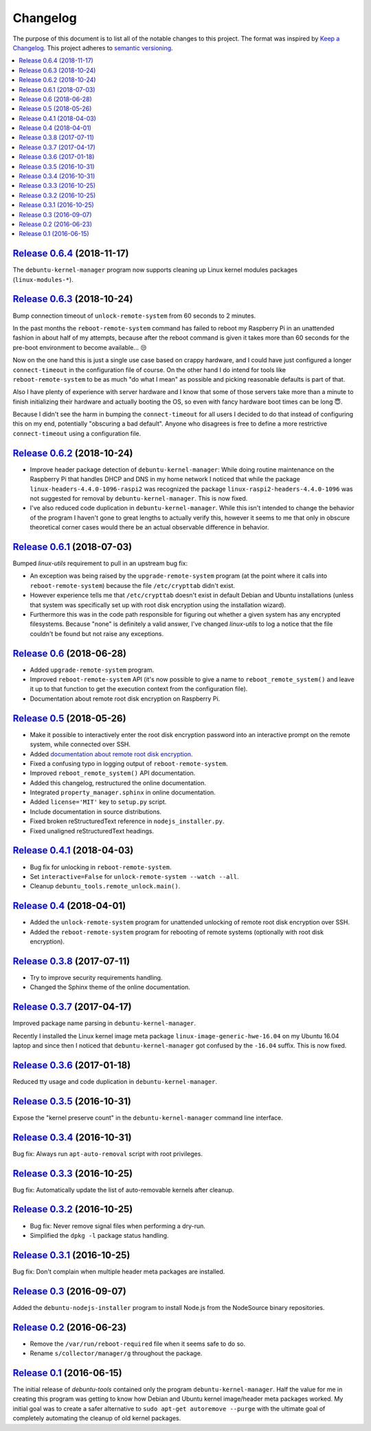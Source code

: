 Changelog
=========

The purpose of this document is to list all of the notable changes to this
project. The format was inspired by `Keep a Changelog`_. This project adheres
to `semantic versioning`_.

.. contents::
   :local:

.. _Keep a Changelog: http://keepachangelog.com/
.. _semantic versioning: http://semver.org/

`Release 0.6.4`_ (2018-11-17)
-----------------------------

The ``debuntu-kernel-manager`` program now supports cleaning up Linux kernel
modules packages (``linux-modules-*``).

.. _Release 0.6.4: https://github.com/xolox/python-debuntu-tools/compare/0.6.3...0.6.4

`Release 0.6.3`_ (2018-10-24)
-----------------------------

Bump connection timeout of ``unlock-remote-system`` from 60 seconds to 2 minutes.

In the past months the ``reboot-remote-system`` command has failed to reboot my
Raspberry Pi in an unattended fashion in about half of my attempts, because
after the reboot command is given it takes more than 60 seconds for the
pre-boot environment to become available... 😒

Now on the one hand this is just a single use case based on crappy hardware,
and I could have just configured a longer ``connect-timeout`` in the
configuration file of course. On the other hand I do intend for tools like
``reboot-remote-system`` to be as much "do what I mean" as possible and picking
reasonable defaults is part of that.

Also I have plenty of experience with server hardware and I know that some of
those servers take more than a minute to finish initializing their hardware and
actually booting the OS, so even with fancy hardware boot times can be long 😇.

Because I didn't see the harm in bumping the ``connect-timeout`` for all users
I decided to do that instead of configuring this on my end, potentially
"obscuring a bad default". Anyone who disagrees is free to define a more
restrictive ``connect-timeout`` using a configuration file.

.. _Release 0.6.3: https://github.com/xolox/python-debuntu-tools/compare/0.6.2...0.6.3

`Release 0.6.2`_ (2018-10-24)
-----------------------------

- Improve header package detection of ``debuntu-kernel-manager``: While doing
  routine maintenance on the Raspberry Pi that handles DHCP and DNS in my home
  network I noticed that while the package ``linux-headers-4.4.0-1096-raspi2``
  was recognized the package ``linux-raspi2-headers-4.4.0-1096`` was not
  suggested for removal by ``debuntu-kernel-manager``. This is now fixed.

- I've also reduced code duplication in ``debuntu-kernel-manager``. While this
  isn't intended to change the behavior of the program I haven't gone to great
  lengths to actually verify this, however it seems to me that only in obscure
  theoretical corner cases would there be an actual observable difference in
  behavior.

.. _Release 0.6.2: https://github.com/xolox/python-debuntu-tools/compare/0.6.1...0.6.2

`Release 0.6.1`_ (2018-07-03)
-----------------------------

Bumped `linux-utils` requirement to pull in an upstream bug fix:

- An exception was being raised by the ``upgrade-remote-system`` program (at
  the point where it calls into ``reboot-remote-system``) because the file
  ``/etc/crypttab`` didn't exist.

- However experience tells me that ``/etc/crypttab`` doesn't exist in default
  Debian and Ubuntu installations (unless that system was specifically set up
  with root disk encryption using the installation wizard).

- Furthermore this was in the code path responsible for figuring out whether a
  given system has any encrypted filesystems. Because "none" is definitely a
  valid answer, I've changed `linux-utils` to log a notice that the file
  couldn't be found but not raise any exceptions.

.. _Release 0.6.1: https://github.com/xolox/python-debuntu-tools/compare/0.6...0.6.1

`Release 0.6`_ (2018-06-28)
---------------------------

- Added ``upgrade-remote-system`` program.
- Improved ``reboot-remote-system`` API (it's now possible to give a name to
  ``reboot_remote_system()`` and leave it up to that function to get the
  execution context from the configuration file).
- Documentation about remote root disk encryption on Raspberry Pi.

.. _Release 0.6: https://github.com/xolox/python-debuntu-tools/compare/0.5...0.6

`Release 0.5`_ (2018-05-26)
---------------------------

- Make it possible to interactively enter the root disk encryption password
  into an interactive prompt on the remote system, while connected over SSH.
- Added `documentation about remote root disk encryption
  <https://debuntu-tools.readthedocs.io/en/latest/unlock-remote-system.html>`_.
- Fixed a confusing typo in logging output of ``reboot-remote-system``.
- Improved ``reboot_remote_system()`` API documentation.
- Added this changelog, restructured the online documentation.
- Integrated ``property_manager.sphinx`` in online documentation.
- Added ``license='MIT'`` key to ``setup.py`` script.
- Include documentation in source distributions.
- Fixed broken reStructuredText reference in ``nodejs_installer.py``.
- Fixed unaligned reStructuredText headings.

.. _Release 0.5: https://github.com/xolox/python-debuntu-tools/compare/0.4.1...0.5

`Release 0.4.1`_ (2018-04-03)
-----------------------------

- Bug fix for unlocking in ``reboot-remote-system``.
- Set ``interactive=False`` for ``unlock-remote-system --watch --all``.
- Cleanup ``debuntu_tools.remote_unlock.main()``.

.. _Release 0.4.1: https://github.com/xolox/python-debuntu-tools/compare/0.4...0.4.1

`Release 0.4`_ (2018-04-01)
---------------------------

- Added the ``unlock-remote-system`` program for unattended unlocking of remote
  root disk encryption over SSH.
- Added the ``reboot-remote-system`` program for rebooting of remote systems
  (optionally with root disk encryption).

.. _Release 0.4: https://github.com/xolox/python-debuntu-tools/compare/0.3.8...0.4

`Release 0.3.8`_ (2017-07-11)
-----------------------------

- Try to improve security requirements handling.
- Changed the Sphinx theme of the online documentation.

.. _Release 0.3.8: https://github.com/xolox/python-debuntu-tools/compare/0.3.7...0.3.8

`Release 0.3.7`_ (2017-04-17)
-----------------------------

Improved package name parsing in ``debuntu-kernel-manager``.

Recently I installed the Linux kernel image meta package
``linux-image-generic-hwe-16.04`` on my Ubuntu 16.04 laptop
and since then I noticed that ``debuntu-kernel-manager``
got confused by the ``-16.04`` suffix. This is now fixed.

.. _Release 0.3.7: https://github.com/xolox/python-debuntu-tools/compare/0.3.6...0.3.7

`Release 0.3.6`_ (2017-01-18)
-----------------------------

Reduced tty usage and code duplication in ``debuntu-kernel-manager``.

.. _Release 0.3.6: https://github.com/xolox/python-debuntu-tools/compare/0.3.5...0.3.6

`Release 0.3.5`_ (2016-10-31)
-----------------------------

Expose the "kernel preserve count" in the ``debuntu-kernel-manager`` command line interface.

.. _Release 0.3.5: https://github.com/xolox/python-debuntu-tools/compare/0.3.4...0.3.5

`Release 0.3.4`_ (2016-10-31)
-----------------------------

Bug fix: Always run ``apt-auto-removal`` script with root privileges.

.. _Release 0.3.4: https://github.com/xolox/python-debuntu-tools/compare/0.3.3...0.3.4

`Release 0.3.3`_ (2016-10-25)
-----------------------------

Bug fix: Automatically update the list of auto-removable kernels after cleanup.

.. _Release 0.3.3: https://github.com/xolox/python-debuntu-tools/compare/0.3.2...0.3.3

`Release 0.3.2`_ (2016-10-25)
-----------------------------

- Bug fix: Never remove signal files when performing a dry-run.
- Simplified the ``dpkg -l`` package status handling.

.. _Release 0.3.2: https://github.com/xolox/python-debuntu-tools/compare/0.3.1...0.3.2

`Release 0.3.1`_ (2016-10-25)
-----------------------------

Bug fix: Don't complain when multiple header meta packages are installed.

.. _Release 0.3.1: https://github.com/xolox/python-debuntu-tools/compare/0.3...0.3.1

`Release 0.3`_ (2016-09-07)
---------------------------

Added the ``debuntu-nodejs-installer`` program to install Node.js from the
NodeSource binary repositories.

.. _Release 0.3: https://github.com/xolox/python-debuntu-tools/compare/0.2...0.3

`Release 0.2`_ (2016-06-23)
---------------------------

- Remove the ``/var/run/reboot-required`` file when it seems safe to do so.
- Rename ``s/collector/manager/g`` throughout the package.

.. _Release 0.2: https://github.com/xolox/python-debuntu-tools/compare/0.1...0.2

`Release 0.1`_ (2016-06-15)
---------------------------

The initial release of `debuntu-tools` contained only the program
``debuntu-kernel-manager``. Half the value for me in creating this program was
getting to know how Debian and Ubuntu kernel image/header meta packages worked.
My initial goal was to create a safer alternative to ``sudo apt-get autoremove
--purge`` with the ultimate goal of completely automating the cleanup of old
kernel packages.

.. _Release 0.1: https://github.com/xolox/python-debuntu-tools/tree/0.1
